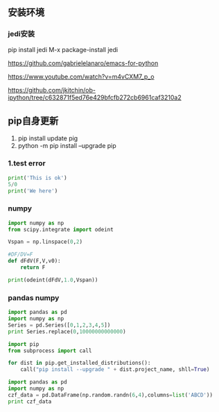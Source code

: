 ** 安装环境
*** jedi安装

pip install jedi
M-x package-install jedi


https://github.com/gabrielelanaro/emacs-for-python

https://www.youtube.com/watch?v=m4vCXM7_p_o

https://github.com/jkitchin/ob-ipython/tree/c632871f5ed76e429bfcfb272cb6961caf3210a2
**  pip自身更新

1. pip install update pig
2. python -m pip install --upgrade pip

*** 1.test error

#+BEGIN_SRC python
  print('This is ok')
  5/0
  print('We here')
#+END_SRC

#+RESULTS:


*** numpy


#+BEGIN_SRC python
  import numpy as np
  from scipy.integrate import odeint

  Vspan = np.linspace(0,2)

  #DF/DV=F
  def dFdV(F,V,v0):
      return F

  print(odeint(dFdV,1.0,Vspan))
#+END_SRC

#+RESULTS:

***  pandas numpy

#+BEGIN_SRC python  :results output
         import pandas as pd
         import numpy as np
         Series = pd.Series([0,1,2,3,4,5])
         print Series.replace(0,10000000000000)
#+END_SRC

#+RESULTS:
: 0    10000000000000
: 1                 1
: 2                 2
: 3                 3
: 4                 4
: 5                 5
: dtype: int64


#+BEGIN_SRC python
  import pip
  from subprocess import call

  for dist in pip.get_installed_distributions():
      call("pip install --upgrade " + dist.project_name, shll=True)
    
#+END_SRC

#+RESULTS:




#+BEGIN_SRC python :results output
  import pandas as pd
  import numpy as np
  czf_data = pd.DataFrame(np.random.randn(6,4),columns=list('ABCD')) 
  print czf_data
#+END_SRC

#+RESULTS:
:           A         B         C         D
: 0  0.111754  1.459913  2.260979 -0.276068
: 1 -1.024089 -1.418502  0.070983  0.243004
: 2 -0.983664  1.155758  1.048280  0.055379
: 3 -1.983894 -1.571108  0.332578  0.136215
: 4  1.292562 -0.226775  0.488803  0.503390
: 5 -0.067828  1.509220 -2.323284  1.320461
